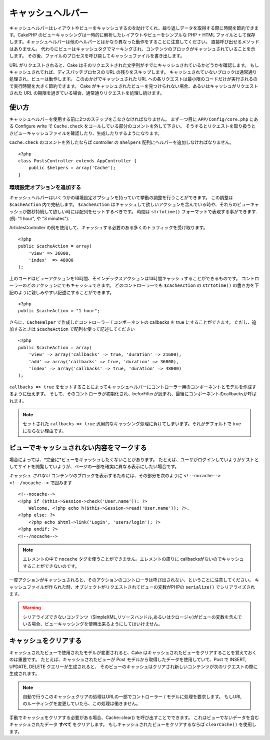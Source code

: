キャッシュヘルパー
#########################

.. php:class:: CacheHelper(View $view, array $settings = array())

キャッシュヘルパーはレイアウトやビューをキャッシュするのを助けてくれ、繰り返しデータを取得する際に時間を節約できます。\
CakePHP のビューキャッシングは一時的に解析したレイアウトやビューをシンプルな PHP + HTML ファイルとして保存します。\
キャッシュヘルパーは他のヘルパーとはかなり異なった動作をすることに注意してください。
直接呼び出せるメソッドはありません。
代わりにビューはキャッシュタグでマーキングされ、コンテンツのブロックがキャッシュされていることを示します。
その後、ファイルのプロセスを呼び戻してキャッシュファイルを書き出します。

URL がリクエストされると、Cake はそのリクエストされた文字列がすでにキャッシュされているかどうかを確認します。
もしキャッシュされてれば、ディスパッチプロセスの URL の残りをスキップします。
キャッシュされていないブロックは通常通り処理され、ビューは動作します。
このおかげでキャッシュされた URL への各リクエストは最小限のコードだけが実行されるので実行時間を大きく節約できます。
Cake がキャッシュされたビューを見つけられない場合、あるいはキャッシュがリクエストされた URL の期限を過ぎている場合、通常通りリクエストを処理し続けます。


使い方
================

キャッシュヘルパーを使用する前に2つのステップをこなさなければなりません。
まず一つ目に ``APP/Config/core.php`` にある Configure write で ``Cache.check`` をコールしている部分のコメントを外して下さい。
そうするとリクエストを取り扱うときビューキャッシュファイルを確認したり、生成したりするようになります。

``Cache.check`` のコメントを外したならば controller の ``$helpers`` 配列にヘルパーを追加しなければなりません。

::

    <?php
    class PostsController extends AppController {
        public $helpers = array('Cache');
    }

環境設定オプションを追加する
--------------------------------

キャッシュヘルパーはいくつかの環境設定オプションを持っていて挙動の調整を行うことができます。
この調整は ``$cacheAction`` 内で完結します。
``$cacheAction`` はキャッシュして欲しいアクションを含んでいる時や、それらのビューキャッシュが数秒持続して欲しい時には配列をセットするべきです。
時間は ``strtotime()`` フォーマットで表現する事ができます. (例: "1 hour", や "3 minutes").

ArticlesController の例を使用して、キャッシュする必要のある多くのトラフィックを受け取ります。\ ::

    <?php
    public $cacheAction = array(
        'view' => 36000,
        'index'  => 48000
    );

上のコードはビューアクションを10時間、そインデックスアクションは13時間キャッシュすることができるものです。
コントローラーのどのアクションにでもキャッシュできます。
どのコントローラーでも ``$cacheAction`` の ``strtotime()`` の書き方を下記のように親しみやすい記述にすることができます。

::

    <?php
    public $cacheAction = "1 hour";

さらに、``CacheHelper`` で作成したコントローラー / コンポーネントの callbacks を true にすることができます。
ただし、追加するときは ``$cacheAction`` で配列を使って記述してください

::

    <?php
    public $cacheAction = array(
        'view' => array('callbacks' => true, 'duration' => 21600),
        'add' => array('callbacks' => true, 'duration' => 36000),
        'index' => array('callbacks' => true, 'duration' => 48000)
    );

``callbacks => true`` をセットすることによってキャッシュヘルパーにコントローラー用のコンポーネントとモデルを作成するように伝えます。
そして、そのコントローラが初期化され、beforFilterが読まれ、最後にコンポーネントのcallbacksが呼ばれます。

.. note::

    セットされた ``callbacks => true`` 汎用的なキャッシング処理に負けてしまいます。それがデフォルトで true にならない理由です。

ビューでキャッシュされない内容をマークする
===========================================

場合によっては、*完全に*ビューをキャッシュしたくないことがあります。
たとえば、ユーザがログインしていようがゲストとしてサイトを閲覧していようが、ページの一部を確実に異なる表示にしたい場合です。\

キャッシュ *されない* コンテンツのブロックを表示するためには、その部分を次のように ``<!--nocache--> <!--/nocache-->``  で囲みます\ ::

    <!--nocache-->
    <?php if ($this->Session->check('User.name')): ?>
        Welcome, <?php echo h($this->Session->read('User.name')); ?>.
    <?php else: ?>
        <?php echo $html->link('Login', 'users/login'); ?>
    <?php endif; ?>
    <!--/nocache-->

.. note::

   エレメントの中で ``nocache`` タグを使うことができません。エレメントの周りに callbacksがないのでキャッシュすることができないのです。


一度アクションがキャッシュされると、そのアクションのコントローラは呼び出されない、ということに注意してください。
キャッシュファイルが作られた時、オブジェクトがリクエストされてビューの変数がPHPの ``serialize()`` でシリアライズされます。

.. warning::

   シリアライズできないコンテンツ（SimpleXML,リソースハンドル,あるいはクロージャ)がビューの変数を含んでいる場合、ビューキャッシングを使用出来るようにしてはいけません。

キャッシュをクリアする
==============================

キャッシュされたビューで使用されたモデルが変更されると、Cake はキャッシュされたビューをクリアすることを覚えておくのは重要です。
たとえば、キャッシュされたビューが Post モデルから取得したデータを使用していて、Post で INSERT, UPDATE, DELETE クエリーが生成されると、
そのビューのキャッシュはクリアされ新しいコンテンツが次のリクエストの際に生成されます。

.. note::

    自動で行うこのキャッシュクリアの処理はURLの一部でコントローラー / モデルに処理を要求します。
    もしURLのルーティングを変更していたら、この処理は働きません。


手動でキャッシュをクリアする必要がある場合、Cache::clear() を呼び出すことでできます。
これはビューでないデータを含むキャッシュされたデータ **すべて** をクリアします。
もしキャッシュされたビューをクリアするならば ``clearCache()`` を使用します。


